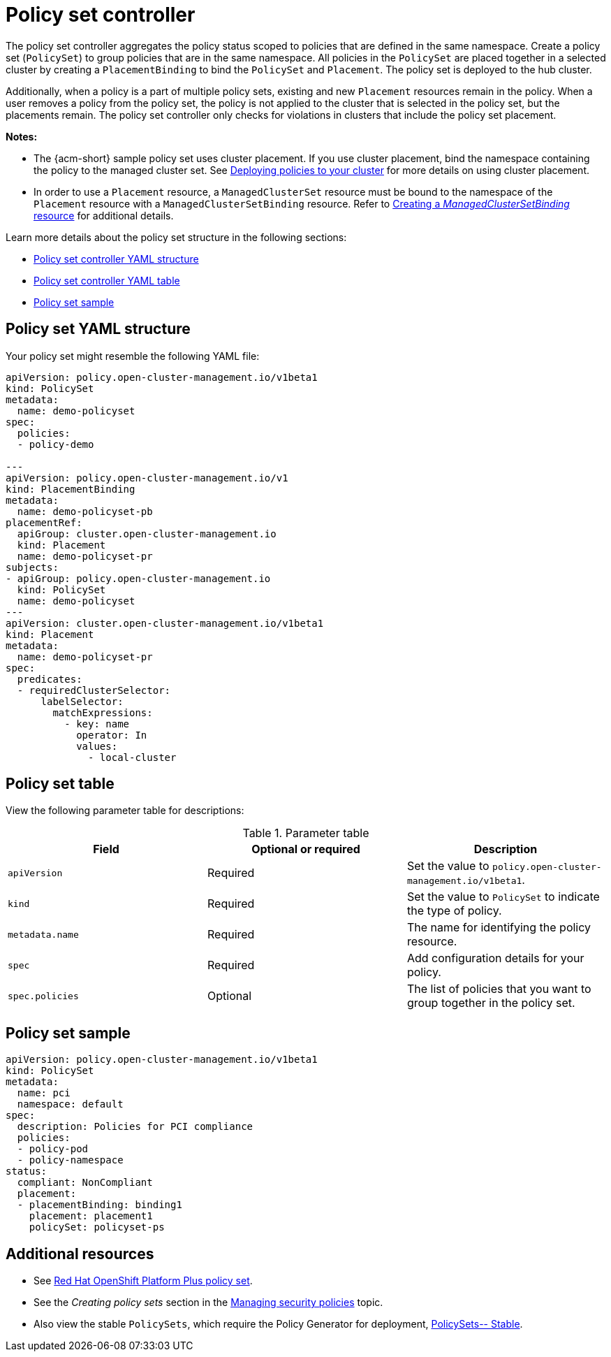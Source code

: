 [#policy-set-controller]
= Policy set controller

The policy set controller aggregates the policy status scoped to policies that are defined in the same namespace. Create a policy set (`PolicySet`) to group policies that are in the same namespace. All policies in the `PolicySet` are placed together in a selected cluster by creating a `PlacementBinding` to bind the `PolicySet` and `Placement`. The policy set is deployed to the hub cluster.

Additionally, when a policy is a part of multiple policy sets, existing and new `Placement` resources remain in the policy. When a user removes a policy from the policy set, the policy is not applied to the cluster that is selected in the policy set, but the placements remain. The policy set controller only checks for violations in clusters that include the policy set placement.

*Notes:*

* The {acm-short} sample policy set uses cluster placement. If you use cluster placement, bind the namespace containing the policy to the managed cluster set. See link:../gitops/deploy_gitops.adoc#deploying-policies-to-your-cluster[Deploying policies to your cluster] for more details on using cluster placement.
* In order to use a `Placement` resource, a `ManagedClusterSet` resource must be bound to the namespace of the `Placement` resource with a `ManagedClusterSetBinding` resource. Refer to link:../clusters/cluster_lifecycle/create_clustersetbinding.adoc#creating-managedclustersetbinding[Creating a _ManagedClusterSetBinding_ resource] for additional details.

Learn more details about the policy set structure in the following sections:

* <<policy-set-yaml-structure,Policy set controller YAML structure>>
* <<policy-set-table,Policy set controller YAML table>>
* <<policy-set-sample,Policy set sample>>

[#policy-set-yaml-structure]
== Policy set YAML structure

Your policy set might resemble the following YAML file:
 
[source,yaml]
----
apiVersion: policy.open-cluster-management.io/v1beta1
kind: PolicySet
metadata:
  name: demo-policyset  
spec:
  policies:
  - policy-demo

---
apiVersion: policy.open-cluster-management.io/v1
kind: PlacementBinding
metadata:
  name: demo-policyset-pb
placementRef:
  apiGroup: cluster.open-cluster-management.io
  kind: Placement
  name: demo-policyset-pr
subjects:
- apiGroup: policy.open-cluster-management.io
  kind: PolicySet
  name: demo-policyset
---
apiVersion: cluster.open-cluster-management.io/v1beta1
kind: Placement
metadata: 
  name: demo-policyset-pr
spec: 
  predicates:
  - requiredClusterSelector:
      labelSelector:
        matchExpressions: 
          - key: name
            operator: In
            values: 
              - local-cluster
----


[#policy-set-table]
== Policy set table

View the following parameter table for descriptions:

.Parameter table
|===
| Field | Optional or required |Description

| `apiVersion`
| Required
| Set the value to `policy.open-cluster-management.io/v1beta1`.

| `kind`
| Required
| Set the value to `PolicySet` to indicate the type of policy.

| `metadata.name`
| Required
| The name for identifying the policy resource.

| `spec`
| Required
| Add configuration details for your policy.

| `spec.policies`
| Optional
| The list of policies that you want to group together in the policy set.
|===


[#policy-set-sample]
== Policy set sample

[source,yaml]
----
apiVersion: policy.open-cluster-management.io/v1beta1
kind: PolicySet
metadata:
  name: pci
  namespace: default  
spec:
  description: Policies for PCI compliance
  policies:
  - policy-pod
  - policy-namespace
status:
  compliant: NonCompliant
  placement:
  - placementBinding: binding1
    placement: placement1
    policySet: policyset-ps
----

[#additional-resources-policyset]
== Additional resources 

- See xref:../governance/opp_policyset.adoc#opp-policy-set[Red Hat OpenShift Platform Plus policy set].
- See the _Creating policy sets_ section in the xref:../governance/create_policy.adoc#creating-policy-sets-cli[Managing security policies] topic. 
- Also view the stable `PolicySets`, which require the Policy Generator for deployment, link:https://github.com/open-cluster-management/policy-collection/tree/main/policygenerator/policy-sets/stable[PolicySets-- Stable].
